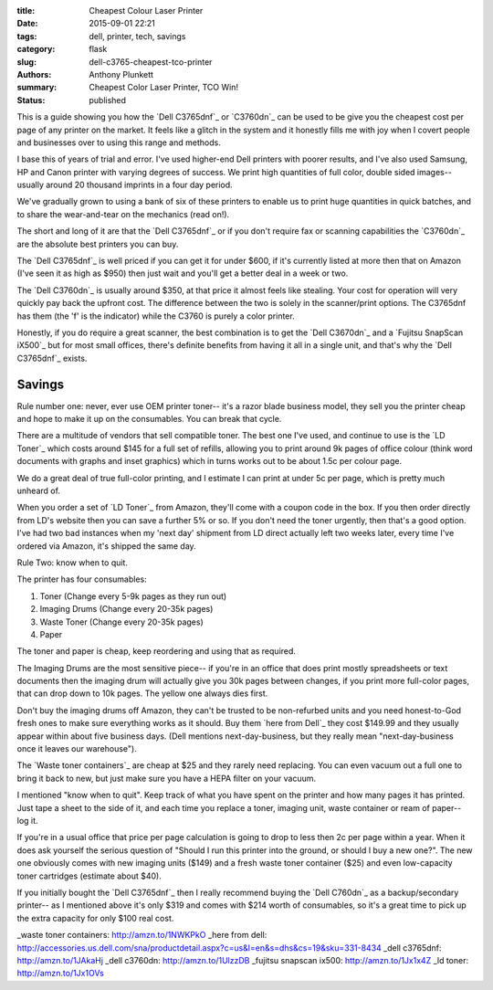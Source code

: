 :title: Cheapest Colour Laser Printer
:date: 2015-09-01 22:21
:tags: dell, printer, tech, savings
:category: flask
:slug: dell-c3765-cheapest-tco-printer
:authors: Anthony Plunkett
:summary: Cheapest Color Laser Printer, TCO Win!
:status: published

This is a guide showing you how the `Dell C3765dnf`_ or `C3760dn`_
can be used to be give you the cheapest cost per page of any
printer on the market.  It feels like a glitch in the system
and it honestly fills me with joy when I covert people and businesses
over to using this range and methods.

I base this of years of trial and error.  I've used higher-end Dell
printers with poorer results, and I've also used Samsung, HP and Canon
printer with varying degrees of success.  We print high quantities of
full color, double sided images-- usually around 20 thousand imprints
in a four day period.

We've gradually grown to using a bank of six of these printers to enable
us to print huge quantities in quick batches, and to share the wear-and-tear
on the mechanics (read on!).

The short and long of it are that the `Dell C3765dnf`_ or if you don't
require fax or scanning
capabilities the `C3760dn`_ are the absolute best printers you can buy.

The `Dell C3765dnf`_ is well priced if you can get it for under $600,
if it's currently listed at more then that on Amazon (I've seen it as high
as $950) then just wait and you'll get a better deal in a week or two.

The `Dell C3760dn`_ is usually around $350, at that price it almost feels
like stealing.  Your cost for operation will very quickly pay back the
upfront cost.  The difference between the two is solely in the scanner/print
options.  The C3765dnf has them (the 'f' is the indicator) while the C3760
is purely a color printer.

Honestly, if you do require a great scanner, the best combination is
to get the `Dell C3670dn`_ and a `Fujitsu SnapScan iX500`_ but for most
small offices, there's definite benefits from having it all in a single
unit, and that's why the `Dell C3765dnf`_ exists.

Savings
~~~~~~~

Rule number one: never, ever use OEM printer toner-- it's a razor blade
business model, they sell you the printer cheap and hope to make it up
on the consumables.  You can break that cycle.

There are a multitude of vendors that sell compatible toner.  The best one
I've used, and continue to use is the `LD Toner`_ which costs around $145
for a full set of refills, allowing you to print around 9k pages of
office colour (think word documents with graphs and inset graphics)
which in turns works out to be about 1.5c per colour page.

We do a great deal of true full-color printing, and I estimate I can
print at under 5c per page, which is pretty much unheard of.

When you order a set of `LD Toner`_ from Amazon, they'll come with a
coupon code in the box.  If you then order directly from LD's website
then you can save a further 5% or so.  If you don't need the toner
urgently, then that's a good option.  I've had two bad instances when
my 'next day' shipment from LD direct actually left two weeks later, every
time I've ordered via Amazon, it's shipped the same day.

Rule Two: know when to quit.

The printer has four consumables:

1.  Toner (Change every 5-9k pages as they run out)
2.  Imaging Drums (Change every 20-35k pages)
3.  Waste Toner (Change every 20-35k pages)
4.  Paper

The toner and paper is cheap, keep reordering and using that as required.

The Imaging
Drums are the most sensitive piece-- if you're in an office that
does print mostly spreadsheets or text documents then the imaging drum
will actually give you 30k pages between changes, if you print more full-color
pages, that can drop down to 10k pages.  The yellow one always dies first.

Don't buy the imaging drums off Amazon, they can't be trusted to be
non-refurbed units and you need honest-to-God fresh ones to make
sure everything works as it should.  Buy them `here from Dell`_ they
cost $149.99 and they usually appear within about five business days.
(Dell mentions next-day-business, but they really mean "next-day-business
once it leaves our warehouse").

The `Waste toner containers`_ are cheap at $25 and they rarely need replacing.
You can even vacuum out a full one to bring it back to new, but just make
sure you have a HEPA filter on your vacuum.

I mentioned "know when to quit".  Keep track of what you have spent on the printer
and how many pages it has printed. Just tape a sheet to the side of it, and each time
you replace a toner, imaging unit, waste container or ream of paper-- log it.

If you're in a usual office that price per page calculation
is going to drop to less then 2c per page within a year. When it does ask yourself
the serious question of "Should I run this printer into the ground, or should I buy
a new one?". The new one obviously comes with new imaging units ($149) and a fresh
waste toner container ($25) and even low-capacity toner cartridges (estimate about $40).

If you initially bought the `Dell C3765dnf`_ then I really recommend buying the `Dell C760dn`_
as a backup/secondary printer-- as I mentioned above it's only $319 and comes with $214 worth
of consumables, so it's a great time to pick up the extra capacity for only $100 real cost.

_waste toner containers: http://amzn.to/1NWKPkO
_here from dell: http://accessories.us.dell.com/sna/productdetail.aspx?c=us&l=en&s=dhs&cs=19&sku=331-8434
_dell c3765dnf: http://amzn.to/1JAkaHj
_dell c3760dn: http://amzn.to/1UlzzDB
_fujitsu snapscan ix500: http://amzn.to/1Jx1x4Z
_ld toner: http://amzn.to/1Jx1OVs